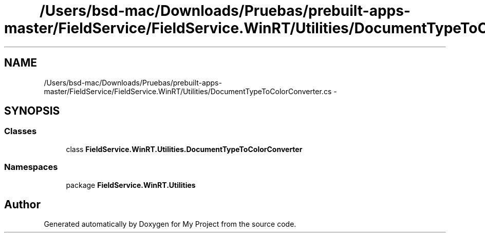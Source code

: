 .TH "/Users/bsd-mac/Downloads/Pruebas/prebuilt-apps-master/FieldService/FieldService.WinRT/Utilities/DocumentTypeToColorConverter.cs" 3 "Tue Jul 1 2014" "My Project" \" -*- nroff -*-
.ad l
.nh
.SH NAME
/Users/bsd-mac/Downloads/Pruebas/prebuilt-apps-master/FieldService/FieldService.WinRT/Utilities/DocumentTypeToColorConverter.cs \- 
.SH SYNOPSIS
.br
.PP
.SS "Classes"

.in +1c
.ti -1c
.RI "class \fBFieldService\&.WinRT\&.Utilities\&.DocumentTypeToColorConverter\fP"
.br
.in -1c
.SS "Namespaces"

.in +1c
.ti -1c
.RI "package \fBFieldService\&.WinRT\&.Utilities\fP"
.br
.in -1c
.SH "Author"
.PP 
Generated automatically by Doxygen for My Project from the source code\&.
